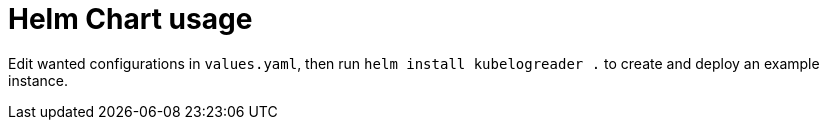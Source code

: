 # Helm Chart usage

Edit wanted configurations in `values.yaml`, then run `helm install kubelogreader .` to create and deploy an example instance.
